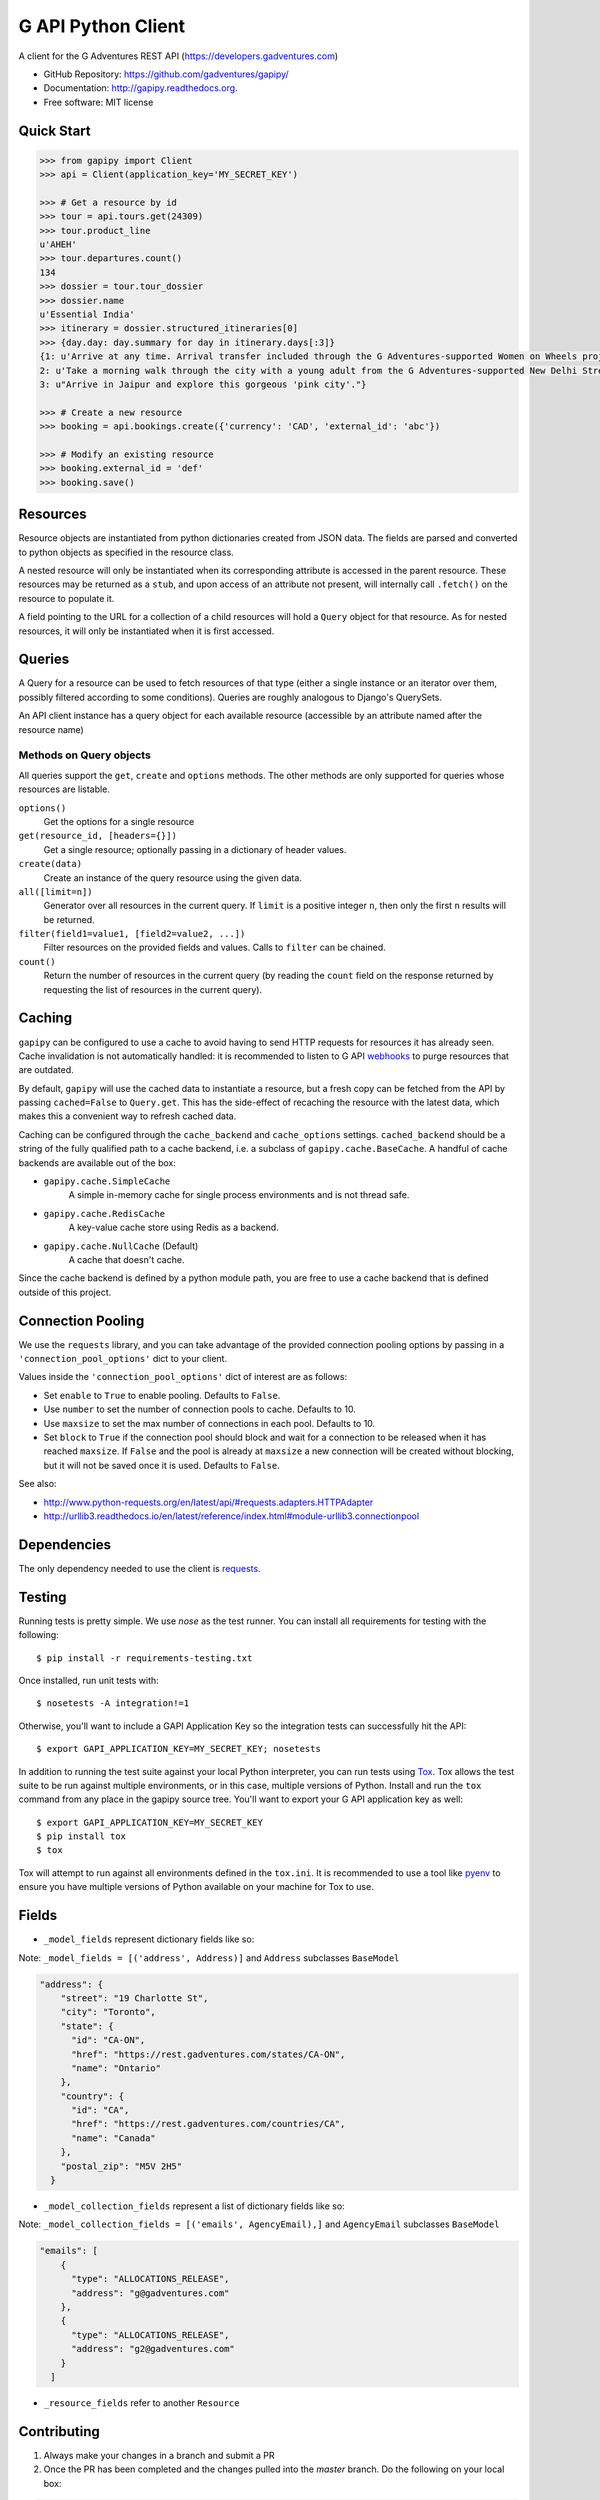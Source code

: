 ===============================
G API Python Client
===============================

.. image:: https://badge.fury.io/py/gapipy.svg
    :target: http://badge.fury.io/py/gapipy

.. image:: https://travis-ci.com/gadventures/gapipy.svg?branch=master
    :target: https://travis-ci.com/gadventures/gapipy

A client for the G Adventures REST API (https://developers.gadventures.com)

* GitHub Repository: https://github.com/gadventures/gapipy/
* Documentation: http://gapipy.readthedocs.org.
* Free software: MIT license


Quick Start
-----------

.. code-block:: python

    >>> from gapipy import Client
    >>> api = Client(application_key='MY_SECRET_KEY')

    >>> # Get a resource by id
    >>> tour = api.tours.get(24309)
    >>> tour.product_line
    u'AHEH'
    >>> tour.departures.count()
    134
    >>> dossier = tour.tour_dossier
    >>> dossier.name
    u'Essential India'
    >>> itinerary = dossier.structured_itineraries[0]
    >>> {day.day: day.summary for day in itinerary.days[:3]}
    {1: u'Arrive at any time. Arrival transfer included through the G Adventures-supported Women on Wheels project.',
    2: u'Take a morning walk through the city with a young adult from the G Adventures-supported New Delhi Streetkids Project. Later, visit Old Delhi, explore the spice markets, and visit Jama Masjid and Connaught Place.',
    3: u"Arrive in Jaipur and explore this gorgeous 'pink city'."}

    >>> # Create a new resource
    >>> booking = api.bookings.create({'currency': 'CAD', 'external_id': 'abc'})

    >>> # Modify an existing resource
    >>> booking.external_id = 'def'
    >>> booking.save()


Resources
---------

Resource objects are instantiated from python dictionaries created from JSON
data. The fields are parsed and converted to python objects as specified in the
resource class.

A nested resource will only be instantiated when its corresponding attribute is
accessed in the parent resource. These resources may be returned as a ``stub``,
and upon access of an attribute not present, will internally call ``.fetch()``
on the resource to populate it.

A field pointing to the URL for a collection of a child resources will hold a
``Query`` object for that resource. As for nested resources, it will only be
instantiated when it is first accessed.


Queries
-------

A Query for a resource can be used to fetch resources of that type (either a
single instance or an iterator over them, possibly filtered according to  some
conditions). Queries are roughly analogous to Django's QuerySets.

An API client instance has a query object for each available resource
(accessible by an attribute named after the resource name)

Methods on Query objects
========================

All queries support the ``get``, ``create`` and ``options`` methods. The other methods are
only supported for queries whose resources are listable.

``options()``
    Get the options for a single resource

``get(resource_id, [headers={}])``
    Get a single resource; optionally passing in a dictionary of header
    values.

``create(data)``
    Create an instance of the query resource using the given data.

``all([limit=n])``
    Generator over all resources in the current query. If ``limit`` is a
    positive integer ``n``, then only the first ``n`` results will be returned.

``filter(field1=value1, [field2=value2, ...])``
    Filter resources on the provided fields and values. Calls to ``filter`` can
    be chained.

``count()``
    Return the number of resources in the current query (by reading the
    ``count`` field on the response returned by requesting the list of
    resources in the current query).

Caching
-------

``gapipy`` can be configured to use a cache to avoid having to send HTTP
requests for resources it has already seen. Cache invalidation is not
automatically handled: it is recommended to listen to G API webhooks_ to purge
resources that are outdated.

.. _webhooks: https://developers.gadventures.com/docs/webhooks.html

By default, ``gapipy`` will use the cached data to instantiate a resource, but
a fresh copy can be fetched from the API by passing ``cached=False`` to
``Query.get``. This has the side-effect of recaching the resource with the
latest data, which makes this a convenient way to refresh cached data.

Caching can be configured through the ``cache_backend`` and ``cache_options``
settings. ``cached_backend`` should be a string of the fully qualified path to
a cache backend, i.e. a subclass of ``gapipy.cache.BaseCache``. A handful of
cache backends are available out of the box:

* ``gapipy.cache.SimpleCache``
    A simple in-memory cache for single process environments and is not
    thread safe.

* ``gapipy.cache.RedisCache``
    A key-value cache store using Redis as a backend.

* ``gapipy.cache.NullCache`` (Default)
    A cache that doesn't cache.

Since the cache backend is defined by a python module path, you are free to use
a cache backend that is defined outside of this project.


Connection Pooling
------------------

We use the ``requests`` library, and you can take advantage of the provided
connection pooling options by passing in a ``'connection_pool_options'`` dict
to your client.

Values inside the ``'connection_pool_options'`` dict of interest are as
follows:

* Set ``enable`` to ``True`` to enable pooling. Defaults to ``False``.
* Use ``number`` to set the number of connection pools to cache.
  Defaults to 10.
* Use ``maxsize`` to set the max number of connections in each pool.
  Defaults to 10.
* Set ``block`` to ``True`` if the connection pool should block and wait
  for a connection to be released when it has reached ``maxsize``. If
  ``False`` and the pool is already at ``maxsize`` a new connection will
  be created without blocking, but it will not be saved once it is used.
  Defaults to ``False``.

See also:

* http://www.python-requests.org/en/latest/api/#requests.adapters.HTTPAdapter
* http://urllib3.readthedocs.io/en/latest/reference/index.html#module-urllib3.connectionpool


Dependencies
------------

The only dependency needed to use the client is requests_.

.. _requests: http://python-requests.org

Testing
-------

Running tests is pretty simple. We use `nose` as the test runner. You can
install all requirements for testing with the following::

    $ pip install -r requirements-testing.txt

Once installed, run unit tests with::

    $ nosetests -A integration!=1

Otherwise, you'll want to include a GAPI Application Key so the integration
tests can successfully hit the API::

    $ export GAPI_APPLICATION_KEY=MY_SECRET_KEY; nosetests

In addition to running the test suite against your local Python interpreter, you
can run tests using `Tox <http://tox.testrun.org>`_. Tox allows the test suite
to be run against multiple environments, or in this case, multiple versions of
Python. Install and run the ``tox`` command from any place in the gapipy source
tree. You'll want to export your G API application key as well::

  $ export GAPI_APPLICATION_KEY=MY_SECRET_KEY
  $ pip install tox
  $ tox

Tox will attempt to run against all environments defined in the ``tox.ini``. It
is recommended to use a tool like `pyenv <https://github.com/yyuu/pyenv>`_ to
ensure you have multiple versions of Python available on your machine for Tox to
use.


Fields
------

* ``_model_fields`` represent dictionary fields like so:

Note: ``_model_fields = [('address', Address)]`` and ``Address`` subclasses ``BaseModel``

.. code-block:: python

    "address": {
        "street": "19 Charlotte St",
        "city": "Toronto",
        "state": {
          "id": "CA-ON",
          "href": "https://rest.gadventures.com/states/CA-ON",
          "name": "Ontario"
        },
        "country": {
          "id": "CA",
          "href": "https://rest.gadventures.com/countries/CA",
          "name": "Canada"
        },
        "postal_zip": "M5V 2H5"
      }


* ``_model_collection_fields`` represent a list of dictionary fields like so:

Note: ``_model_collection_fields = [('emails', AgencyEmail),]`` and ``AgencyEmail`` subclasses ``BaseModel``

.. code-block:: python

    "emails": [
        {
          "type": "ALLOCATIONS_RELEASE",
          "address": "g@gadventures.com"
        },
        {
          "type": "ALLOCATIONS_RELEASE",
          "address": "g2@gadventures.com"
        }
      ]

* ``_resource_fields`` refer to another ``Resource``


Contributing
------------

1. Always make your changes in a branch and submit a PR

2. Once the PR has been completed and the changes pulled into the `master` branch. Do the following on your local box:

.. code-block:: bash

   $> cd /path/to/gapipy
   $> git checkout master
   $> git pull origin master


Then, modify the following files:

* ``gapipy/__init__.py``

  * update the ``__version__`` variable
  * NOTES on incrementing the version:

    * ``major.minor.patch``
    * update ``major`` only when we switch to ``python3`` only support
    * update ``minor`` if there is some breaking change or adding a New resource
    * update ``patch`` when adding new fields, fixing minor bugs

    * See `semver.org <https://semver.org>`_ for more information.

* ``HISTORY.rst``

  * update this file with the new ``version`` & ``date`` (x.x.x)
  * Add some brief notes describing the changes

3. Push the new commit

* Use ``Release: x.x.x (YYYY-MM-DD)`` format for the commit title. Optionally add a description that matches the changes to ``HISTORY.rst``

4. Create a release on github with the following description (This will be tagged to the ``version bump`` commit and not the PR commit)

.. code-block:: md

    # Version 2.x.x

    PR: #123

    A brief description describing the changes
    * bullet points
    * make for easy reading


5. Back to your local box

* Please don't use `python setup.py sdist upload` as it seems to be having an issue pushing. We will now deploy to PyPi following these two steps

* Note: If you don't have `twine` you can install it using `pip install twine`

.. code-block:: bash

    $> python setup.py sdist
    # this will create `gapipy-x.x.x.tar.gz` in the `./dist` directory

    $> twine upload dist/gapipy-x.x.x.tar.gz
    # this will upload & create the release pypi


Thanks for helping!
